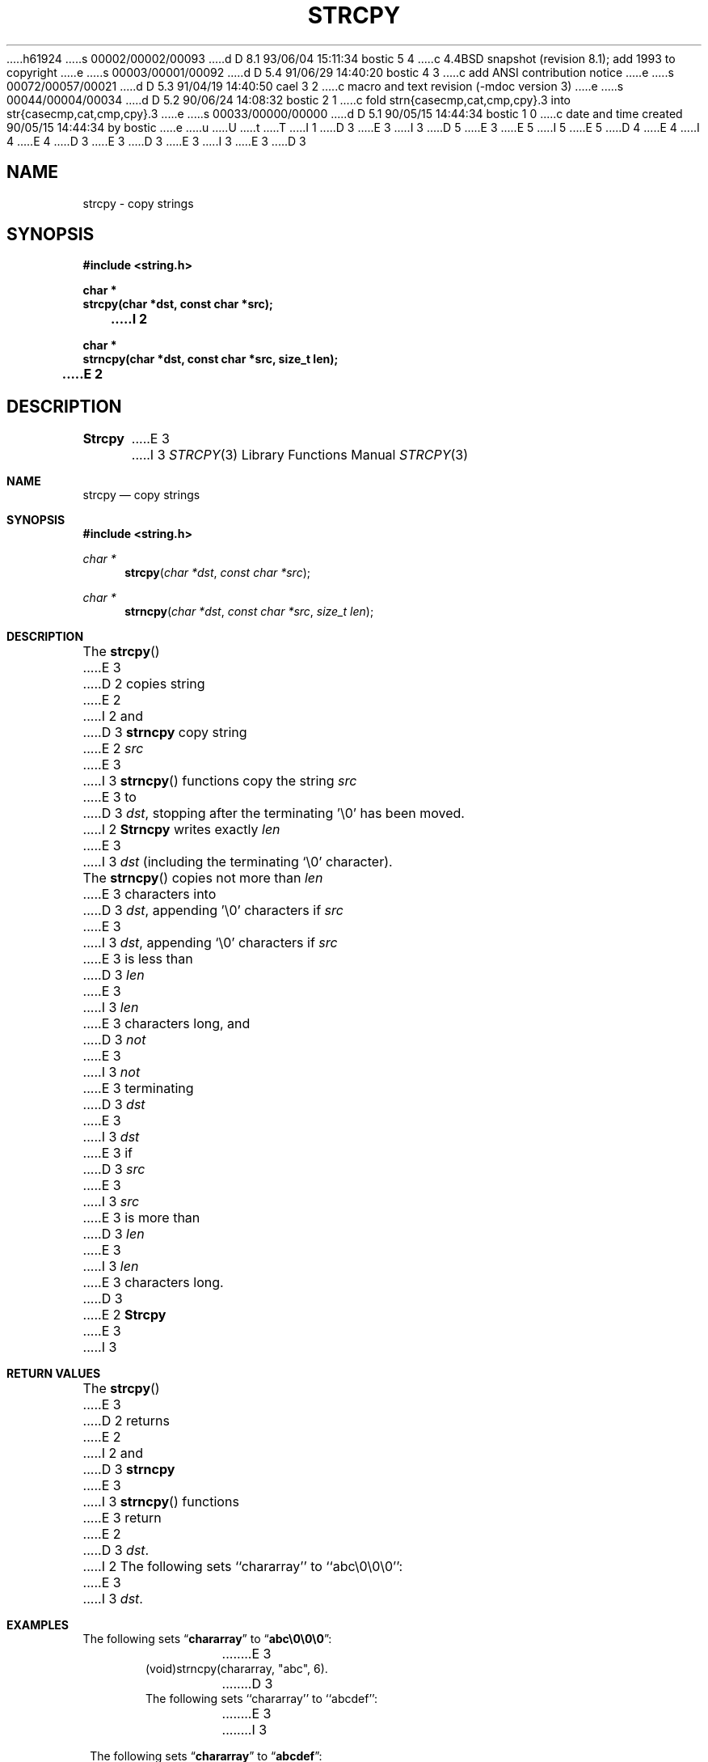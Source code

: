 h61924
s 00002/00002/00093
d D 8.1 93/06/04 15:11:34 bostic 5 4
c 4.4BSD snapshot (revision 8.1); add 1993 to copyright
e
s 00003/00001/00092
d D 5.4 91/06/29 14:40:20 bostic 4 3
c add ANSI contribution notice
e
s 00072/00057/00021
d D 5.3 91/04/19 14:40:50 cael 3 2
c macro and text revision (-mdoc version 3)
e
s 00044/00004/00034
d D 5.2 90/06/24 14:08:32 bostic 2 1
c fold strn{casecmp,cat,cmp,cpy}.3 into str{casecmp,cat,cmp,cpy}.3
e
s 00033/00000/00000
d D 5.1 90/05/15 14:44:34 bostic 1 0
c date and time created 90/05/15 14:44:34 by bostic
e
u
U
t
T
I 1
D 3
.\" Copyright (c) 1990 The Regents of the University of California.
E 3
I 3
D 5
.\" Copyright (c) 1990, 1991 The Regents of the University of California.
E 3
.\" All rights reserved.
E 5
I 5
.\" Copyright (c) 1990, 1991, 1993
.\"	The Regents of the University of California.  All rights reserved.
E 5
.\"
.\" This code is derived from software contributed to Berkeley by
D 4
.\" Chris Torek.
E 4
I 4
.\" Chris Torek and the American National Standards Committee X3,
.\" on Information Processing Systems.
.\"
E 4
D 3
.\"
E 3
.\" %sccs.include.redist.man%
.\"
D 3
.\"	%W% (Berkeley) %G%
E 3
I 3
.\"     %W% (Berkeley) %G%
E 3
.\"
D 3
.TH STRCPY 3 "%Q%"
.UC 4
.SH NAME
strcpy \- copy strings
.SH SYNOPSIS
.nf
.ft B
#include <string.h>

char *
strcpy(char *dst, const char *src);
I 2

char *
strncpy(char *dst, const char *src, size_t len);
E 2
.ft R
.fi
.SH DESCRIPTION
.B Strcpy
E 3
I 3
.Dd %Q%
.Dt STRCPY 3
.Os BSD 4
.Sh NAME
.Nm strcpy
.Nd copy strings
.Sh SYNOPSIS
.Fd #include <string.h>
.Ft char *
.Fn strcpy "char *dst" "const char *src"
.Ft char *
.Fn strncpy "char *dst" "const char *src" "size_t len"
.Sh DESCRIPTION
The
.Fn strcpy
E 3
D 2
copies string
E 2
I 2
and
D 3
.B strncpy
copy string
E 2
.I src
E 3
I 3
.Fn strncpy
functions
copy the string
.Fa src
E 3
to
D 3
.IR dst ,
stopping after the terminating '\e0' has been moved.
I 2
.PP
.B Strncpy
writes exactly
.I len
E 3
I 3
.Fa dst
(including the terminating
.Ql \e0
character).
.Pp
The
.Fn strncpy
copies not more than
.Fa len
E 3
characters into
D 3
.IR dst ,
appending '\e0' characters if
.I src
E 3
I 3
.Fa dst ,
appending
.Ql \e0
characters if
.Fa src
E 3
is less than
D 3
.I len
E 3
I 3
.Fa len
E 3
characters long, and
D 3
.I not
E 3
I 3
.Em not
E 3
terminating
D 3
.I dst
E 3
I 3
.Fa dst
E 3
if
D 3
.I src
E 3
I 3
.Fa src
E 3
is more than
D 3
.I len
E 3
I 3
.Fa len
E 3
characters long.
D 3
.PP
E 2
.B Strcpy
E 3
I 3
.Sh RETURN VALUES
The
.Fn strcpy
E 3
D 2
returns
E 2
I 2
and
D 3
.B strncpy
E 3
I 3
.Fn strncpy
functions
E 3
return
E 2
D 3
.IR dst .
I 2
.SH EXAMPLES
The following sets ``chararray'' to ``abc\e0\e0\e0'':
.sp
.ti +0.5i
E 3
I 3
.Fa dst .
.Sh EXAMPLES
The following sets
.Dq Li chararray
to
.Dq Li abc\e0\e0\e0 :
.Bd -literal -offset indent
E 3
(void)strncpy(chararray, "abc", 6).
D 3
.PP
The following sets ``chararray'' to ``abcdef'':
.sp
.RS
E 3
I 3
.Ed
.Pp
The following sets
.Dq Li chararray
to
.Dq Li abcdef :
.Bd -literal -offset indent
E 3
(void)strncpy(chararray, "abcdefgh", 6);
D 3
.RE
E 2
.SH SEE ALSO
D 2
bcopy(3), memccpy(3), memcpy(3), memmove(3), strncpy(3)
E 2
I 2
bcopy(3), memccpy(3), memcpy(3), memmove(3)
E 2
.SH STANDARDS
.B Strcpy
E 3
I 3
.Ed
.Sh SEE ALSO
.Xr bcopy 3 ,
.Xr memccpy 3 ,
.Xr memcpy 3 ,
.Xr memmove 3
.Sh STANDARDS
The
.Fn strcpy
E 3
D 2
conforms to ANSI X3.159-1989 (``ANSI C'').
E 2
I 2
and
D 3
.B strncpy
conform to ANSI X3.159-1989 (``ANSI C'').
E 3
I 3
.Fn strncpy
functions
conform to
.St -ansiC .
E 3
E 2
E 1

